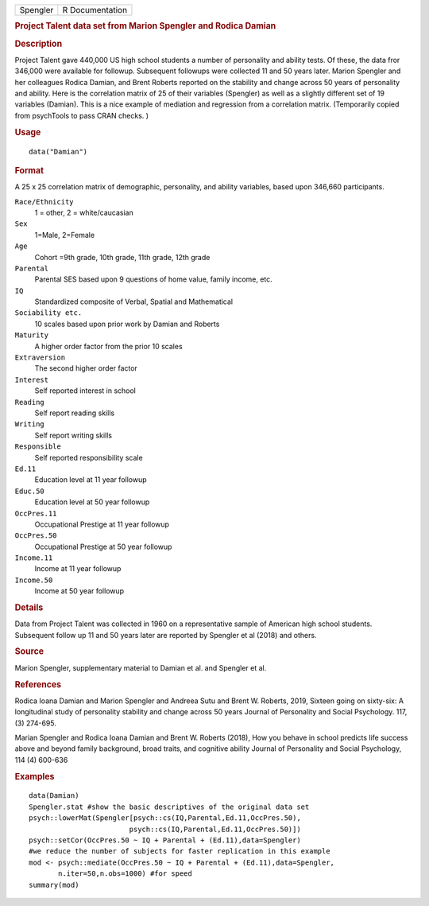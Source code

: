 .. container::

   ======== ===============
   Spengler R Documentation
   ======== ===============

   .. rubric:: Project Talent data set from Marion Spengler and Rodica
      Damian
      :name: project-talent-data-set-from-marion-spengler-and-rodica-damian

   .. rubric:: Description
      :name: description

   Project Talent gave 440,000 US high school students a number of
   personality and ability tests. Of these, the data fror 346,000 were
   available for followup. Subsequent followups were collected 11 and 50
   years later. Marion Spengler and her colleagues Rodica Damian, and
   Brent Roberts reported on the stability and change across 50 years of
   personality and ability. Here is the correlation matrix of 25 of
   their variables (Spengler) as well as a slightly different set of 19
   variables (Damian). This is a nice example of mediation and
   regression from a correlation matrix. (Temporarily copied from
   psychTools to pass CRAN checks. )

   .. rubric:: Usage
      :name: usage

   ::

      data("Damian")

   .. rubric:: Format
      :name: format

   A 25 x 25 correlation matrix of demographic, personality, and ability
   variables, based upon 346,660 participants.

   ``Race/Ethnicity``
      1 = other, 2 = white/caucasian

   ``Sex``
      1=Male, 2=Female

   ``Age``
      Cohort =9th grade, 10th grade, 11th grade, 12th grade

   ``Parental``
      Parental SES based upon 9 questions of home value, family income,
      etc.

   ``IQ``
      Standardized composite of Verbal, Spatial and Mathematical

   ``Sociability etc.``
      10 scales based upon prior work by Damian and Roberts

   ``Maturity``
      A higher order factor from the prior 10 scales

   ``Extraversion``
      The second higher order factor

   ``Interest``
      Self reported interest in school

   ``Reading``
      Self report reading skills

   ``Writing``
      Self report writing skills

   ``Responsible``
      Self reported responsibility scale

   ``Ed.11``
      Education level at 11 year followup

   ``Educ.50``
      Education level at 50 year followup

   ``OccPres.11``
      Occupational Prestige at 11 year followup

   ``OccPres.50``
      Occupational Prestige at 50 year followup

   ``Income.11``
      Income at 11 year followup

   ``Income.50``
      Income at 50 year followup

   .. rubric:: Details
      :name: details

   Data from Project Talent was collected in 1960 on a representative
   sample of American high school students. Subsequent follow up 11 and
   50 years later are reported by Spengler et al (2018) and others.

   .. rubric:: Source
      :name: source

   Marion Spengler, supplementary material to Damian et al. and Spengler
   et al.

   .. rubric:: References
      :name: references

   Rodica Ioana Damian and Marion Spengler and Andreea Sutu and Brent W.
   Roberts, 2019, Sixteen going on sixty-six: A longitudinal study of
   personality stability and change across 50 years Journal of
   Personality and Social Psychology. 117, (3) 274-695.

   Marian Spengler and Rodica Ioana Damian and Brent W. Roberts (2018),
   How you behave in school predicts life success above and beyond
   family background, broad traits, and cognitive ability Journal of
   Personality and Social Psychology, 114 (4) 600-636

   .. rubric:: Examples
      :name: examples

   ::

      data(Damian)
      Spengler.stat #show the basic descriptives of the original data set
      psych::lowerMat(Spengler[psych::cs(IQ,Parental,Ed.11,OccPres.50),
                              psych::cs(IQ,Parental,Ed.11,OccPres.50)])
      psych::setCor(OccPres.50 ~ IQ + Parental + (Ed.11),data=Spengler)
      #we reduce the number of subjects for faster replication in this example
      mod <- psych::mediate(OccPres.50 ~ IQ + Parental + (Ed.11),data=Spengler,
             n.iter=50,n.obs=1000) #for speed
      summary(mod)

